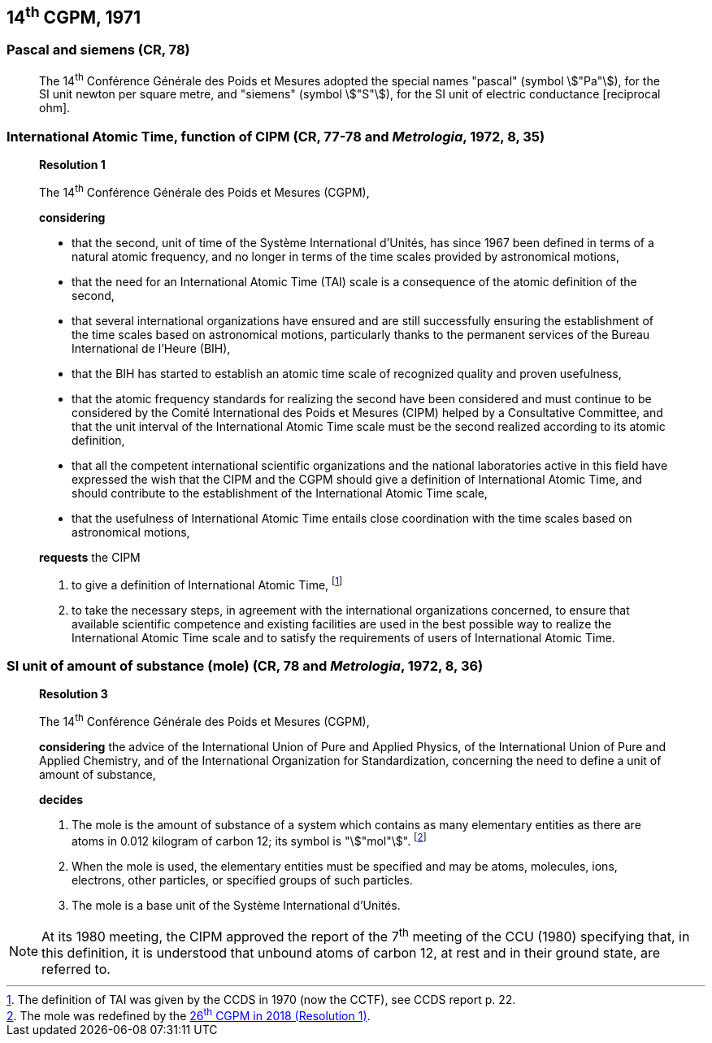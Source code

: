 == 14^th^ CGPM, 1971

=== Pascal and siemens (CR, 78)

____
The 14^th^ Conférence Générale des Poids et Mesures adopted the special names "pascal" (symbol stem:["Pa"]), for the SI unit newton per square metre, and "siemens" (symbol stem:["S"]), for the SI unit of electric conductance [reciprocal ohm].
____

=== International Atomic Time, function of CIPM (CR, 77-78 and _Metrologia_, 1972, 8, 35)

____
[align=center]
*Resolution 1*

The 14^th^ Conférence Générale des Poids et Mesures (CGPM),

*considering*

* that the second, unit of time of the Système International d'Unités, has since 1967 been defined in terms of a natural atomic frequency, and no longer in terms of the time scales provided by astronomical motions,
* that the need for an International Atomic Time (TAI) scale is a consequence of the atomic definition of the second,
* that several international organizations have ensured and are still successfully ensuring the establishment of the time scales based on astronomical motions, particularly thanks to the permanent services of the Bureau International de l'Heure (BIH), 
* that the BIH has started to establish an atomic time scale of recognized quality and proven usefulness,
* that the atomic frequency standards for realizing the second have been considered and must continue to be considered by the Comité International des Poids et Mesures (CIPM) helped by a Consultative Committee, and that the unit interval of the International Atomic Time scale must be the second realized according to its atomic definition,
* that all the competent international scientific organizations and the national laboratories active in this field have expressed the wish that the CIPM and the CGPM should give a definition of International Atomic Time, and should contribute to the establishment of the International Atomic Time scale,
* that the usefulness of International Atomic Time entails close coordination with the time scales based on astronomical motions, 

*requests* the CIPM

. to give a definition of International Atomic Time, footnote:[The definition of TAI was given by the CCDS in 1970 (now the CCTF), see CCDS report p. 22.]

. to take the necessary steps, in agreement with the international organizations concerned, to ensure that available scientific competence and existing facilities are used in the best possible way to realize the International Atomic Time scale and to satisfy the requirements of users of International Atomic Time.
____

[[cgpm14th1971r3]]
=== SI unit of amount of substance (mole) (CR, 78 and _Metrologia_, 1972, 8, 36)

____
[align=center]
*Resolution 3*

The 14^th^ Conférence Générale des Poids et Mesures (CGPM),

*considering* the advice of the International Union of Pure and Applied Physics, of the International Union of Pure and Applied Chemistry, and of the International Organization for Standardization, concerning the need to define a unit of amount of substance,

*decides*

. The mole is the amount of substance of a system which contains as many elementary entities as there are atoms in 0.012 kilogram of carbon 12; its symbol is "stem:["mol"]". footnote:[The mole was redefined by the <<cgpm26th2018r1,26^th^ CGPM in 2018 (Resolution 1)>>.]

. When the mole is used, the elementary entities must be specified and may be atoms, molecules, ions, electrons, other particles, or specified groups of such particles.

. The mole is a base unit of the Système International d'Unités.
____

NOTE: At its 1980 meeting, the CIPM approved the report of the 7^th^ meeting of the CCU (1980) specifying that, in this definition, it is understood that unbound atoms of carbon 12, at rest and in their ground state, are referred to.